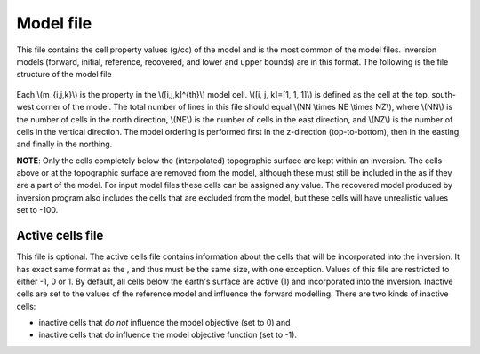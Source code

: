 .. _modelfile:

Model file
==========

This file contains the cell property values (g/cc) of the model and is the most common of the model files. Inversion models (forward, initial, reference, recovered, and lower and upper bounds) are in this format. The following is the file structure of the model file

.. figure:: ../../images/modelfile.png
    :align: center
    :figwidth: 50%


Each \\(m_{i,j,k}\\) is the property in the \\([i,j,k]^{th}\\) model cell. \\([i, j, k]=[1, 1, 1]\\) is defined as the cell at the top, south-west corner of the model. The total number of lines in this file should equal \\(NN \\times NE \\times NZ\\), where \\(NN\\) is the number of cells in the north direction, \\(NE\\) is the number of cells in the east direction, and \\(NZ\\) is the number of cells in the vertical direction. The model ordering is performed first in the z-direction (top-to-bottom), then in the easting, and finally in the northing.

**NOTE**: Only the cells completely below the (interpolated) topographic surface are kept within an inversion. The cells above or at the topographic surface are removed from the model, although these must still be included in the as if they are a part of the model. For input model files these cells can be assigned any value. The recovered model produced by inversion program also includes the cells that are excluded from the model, but these cells will have unrealistic values set to -100. 

.. _activeFile:

Active cells file
-----------------

This file is optional. The active cells file contains information about the cells that will be incorporated into the inversion. It has exact same format as the , and thus must be the same size, with one exception. Values of this file are restricted to either -1, 0 or 1. By default, all cells below the earth's surface are active (1) and incorporated into the inversion. Inactive cells are set to the values of the reference model and influence the forward modelling. There are two kinds of inactive cells:

- inactive cells that *do not* influence the model objective (set to 0) and

- inactive cells that *do* influence the model objective function (set to -1).


